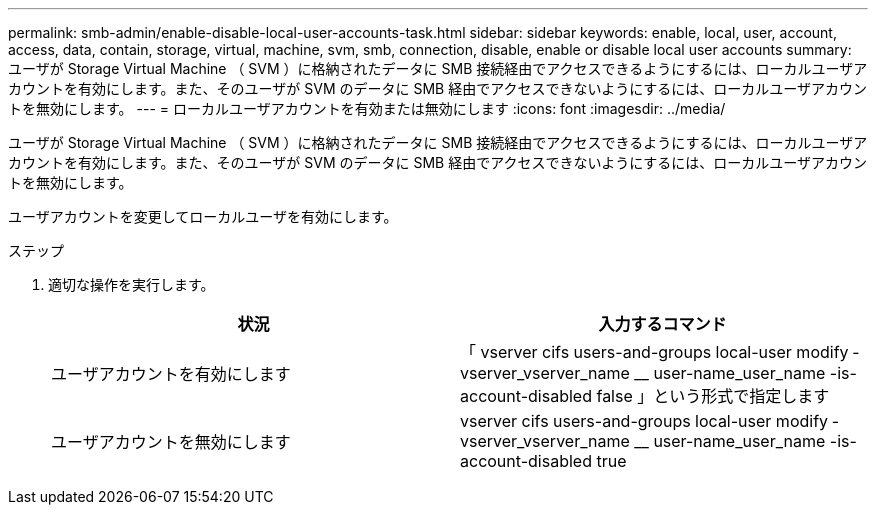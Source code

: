 ---
permalink: smb-admin/enable-disable-local-user-accounts-task.html 
sidebar: sidebar 
keywords: enable, local, user, account, access, data, contain, storage, virtual, machine, svm, smb, connection, disable, enable or disable local user accounts 
summary: ユーザが Storage Virtual Machine （ SVM ）に格納されたデータに SMB 接続経由でアクセスできるようにするには、ローカルユーザアカウントを有効にします。また、そのユーザが SVM のデータに SMB 経由でアクセスできないようにするには、ローカルユーザアカウントを無効にします。 
---
= ローカルユーザアカウントを有効または無効にします
:icons: font
:imagesdir: ../media/


[role="lead"]
ユーザが Storage Virtual Machine （ SVM ）に格納されたデータに SMB 接続経由でアクセスできるようにするには、ローカルユーザアカウントを有効にします。また、そのユーザが SVM のデータに SMB 経由でアクセスできないようにするには、ローカルユーザアカウントを無効にします。

ユーザアカウントを変更してローカルユーザを有効にします。

.ステップ
. 適切な操作を実行します。
+
|===
| 状況 | 入力するコマンド 


 a| 
ユーザアカウントを有効にします
 a| 
「 vserver cifs users-and-groups local-user modify ‑ vserver_vserver_name __ user-name_user_name -is-account-disabled false 」という形式で指定します



 a| 
ユーザアカウントを無効にします
 a| 
vserver cifs users-and-groups local-user modify ‑ vserver_vserver_name __ user-name_user_name -is-account-disabled true

|===

